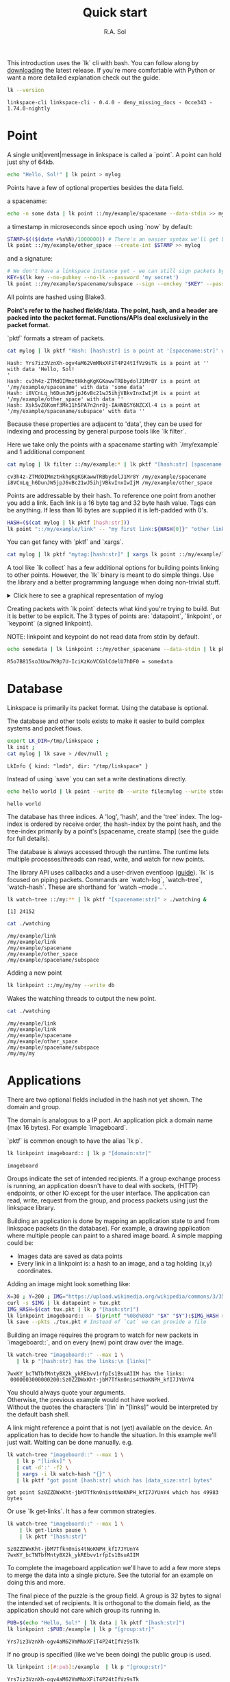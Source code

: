 # Created 2023-10-03 Tue 11:08
#+options: toc:nil
#+title: Quick start
#+author: R.A. Sol
#+pandoc_options: template:./template.pml
This introduction uses the `lk` cli with bash.
You can follow along by [[https://github.com/AntonSol919/linkspace/releases][downloading]] the latest release. 
If you're more comfortable with Python or want a more detailed explanation check out the guide.  

#+name: version
#+begin_src bash
  lk --version
#+end_src

#+results: version
#+begin_example
  linkspace-cli linkspace-cli - 0.4.0 - deny_missing_docs - 0cce343 - 1.74.0-nightly
#+end_example

* Point

A single unit|event|message in linkspace is called a `point`.
A point can hold just shy of 64kb.

#+name: point-hello
#+begin_src bash
  echo "Hello, Sol!" | lk point > mylog
#+end_src

#+results: point-hello

Points have a few of optional properties besides the data field.

a spacename:
#+name: point-spacename
#+begin_src bash
  echo -n some data | lk point ::/my/example/spacename --data-stdin >> mylog
#+end_src

#+results: point-spacename

a timestamp in microseconds since epoch using `now` by default:

#+name: point-create
#+begin_src bash
  STAMP=$(($(date +%s%N)/1000000)) # There's an easier syntax we'll get back to.
  lk point ::/my/example/other_space --create-int $STAMP >> mylog
#+end_src

#+results: point-create

and a signature:

#+name: point-signed
#+begin_src bash
  # We don't have a linkspace instance yet - we can still sign packets by creating/providing an Argon2 encrypted key
  KEY=$(lk key --no-pubkey --no-lk --password 'my secret') 
  lk point ::/my/example/spacename/subspace --sign --enckey "$KEY" --password 'my secret' >> mylog
#+end_src
All points are hashed using Blake3. 

*Point's refer to the hashed fields/data. The point, hash, and a header are packed into the packet format. Functions/APIs deal exclusively in the packet format.*

`pktf` formats a stream of packets.

#+name: pktf
#+begin_src bash
  cat mylog | lk pktf "Hash: [hash:str] is a point at '[spacename:str]' with data '[data]'"
#+end_src

#+results: pktf
#+begin_example
  Hash: Yrs7iz3VznXh-ogv4aM62VmMNxXFiT4P24tIfVz9sTk is a point at '' with data 'Hello, Sol!
  '
  Hash: cv3h4z-ZTMdOIMmztHkhgKgKGKawwTRBbydolJ1Mr8Y is a point at '/my/example/spacename' with data 'some data'
  Hash: i8VCnLq_h6DunJW5jpJ6vBc21wJ5ihjVBkvInxIwIjM is a point at '/my/example/other_space' with data ''
  Hash: Xsk5vZ6Komf3Mk11h5PA7n2nr8j-IAHNBSY6NZCXl-4 is a point at '/my/example/spacename/subspace' with data ''
#+end_example

Because these properties are adjacent to 'data', they can be used for indexing and processing by
general purpose tools like `lk filter`. 

Here we take only the points with a spacename starting with `/my/example` and 1 additional component

#+name: filter
#+begin_src bash
  cat mylog | lk filter ::/my/example:* | lk pktf "[hash:str] [spacename:str]"
#+end_src

#+results: filter
#+begin_example
  cv3h4z-ZTMdOIMmztHkhgKgKGKawwTRBbydolJ1Mr8Y /my/example/spacename
  i8VCnLq_h6DunJW5jpJ6vBc21wJ5ihjVBkvInxIwIjM /my/example/other_space
#+end_example

Points are addressable by their hash.
To reference one point from another you add a link. 
Each link is a 16 byte tag and 32 byte hash value.
Tags can be anything. If less than 16 bytes are supplied it is left-padded with 0's.

#+name: links
#+begin_src bash
  HASH=($(cat mylog | lk pktf [hash:str]))
  lk point "::/my/example/link" -- "my first link:${HASH[0]}" "other link:Yrs7iz3VznXh-ogv4aM62VmMNxXFiT4P24tIfVz9sTk" >> mylog
#+end_src

#+results: links

You can get fancy with `pktf` and `xargs`.

#+name: links-xargs
#+begin_src bash
  cat mylog | lk pktf "mytag:[hash:str]" | xargs lk point ::/my/example/link -- >> mylog
#+end_src

#+results: links-xargs

A tool like `lk collect` has a few additional options for building points linking to other points.
However, the `lk` binary is meant to do simple things.
Use the library and a better programming language when doing non-trivial stuff.

#+begin_HTML
<details>
<summary>
Click here to see a graphical representation of mylog
</summary>
#+end_HTML

#+results[90f12bcc59ff34a48f195bd9828668f6c5653d6d]: graph-mylog
[[file:images/mylog-dot.svg]]


#+begin_HTML
</details>
#+end_HTML

Creating packets with `lk point` detects what kind you're trying to build.
But it is better to be explicit. The 3 types of points are:
`datapoint`, `linkpoint`, or `keypoint` (a signed linkpoint).

NOTE: linkpoint and keypoint do not read data from stdin by default.

#+name: point-stdin
#+begin_src bash
  echo somedata | lk linkpoint ::/my/other_spacename --data-stdin | lk pktf "[hash:str] = [data]"
#+end_src

#+results: point-stdin
#+begin_example
  R5o7B815so3Uow7K9p7U-IciKzKoVCGblCdelU7hDF0 = somedata
#+end_example


* Database

Linkspace is primarily its packet format.
Using the database is optional.

The database and other tools exists to make it easier to build complex systems and packet flows.

#+name: db-init
#+begin_src bash
  export LK_DIR=/tmp/linkspace ; 
  lk init ; 
  cat mylog | lk save > /dev/null ; 
#+end_src

#+results: db-init
#+begin_example
  LkInfo { kind: "lmdb", dir: "/tmp/linkspace" }
#+end_example

Instead of using `save` you can set a write destinations directly.

#+name: write
#+begin_src bash
  echo hello world | lk point --write db --write file:mylog --write stdout | lk pktf [data]
#+end_src

#+results: write
#+begin_example
  hello world
#+end_example

The database has three indices. 
A 'log', 'hash', and the 'tree' index. 
The log-index is ordered by receive order, the hash-index by the point hash, and the tree-index primarily by a point's [spacename, create stamp] (see the guide for full details).

The database is always accessed through the runtime. 
The runtime lets multiple processes/threads can read, write, and watch for new points.

The library API uses callbacks and a user-driven eventloop ([[file:./guide/index.html#runtime][guide]]).
`lk` is focused on piping packets.
Commands are `watch-log`, `watch-tree`, `watch-hash`. These are shorthand for  `watch --mode ..`.

#+name: watchtree
#+begin_src bash
  lk watch-tree ::/my:** | lk pktf "[spacename:str]" > ./watching &
#+end_src

#+results: watchtree
#+begin_example
  [1] 24152
#+end_example

#+name: react
#+begin_src bash
  cat ./watching
#+end_src

#+results: react
#+begin_example
  /my/example/link
  /my/example/link
  /my/example/spacename
  /my/example/other_space
  /my/example/spacename/subspace
#+end_example

Adding a new point

#+name: watch-write
#+begin_src bash
  lk linkpoint ::/my/my/my --write db
#+end_src

#+results: watch-write

Wakes the watching threads to output the new point.

#+name: react2
#+begin_src bash
  cat ./watching
#+end_src

#+results: react2
#+begin_example
  /my/example/link
  /my/example/link
  /my/example/spacename
  /my/example/other_space
  /my/example/spacename/subspace
  /my/my/my
#+end_example

* Applications

There are two optional fields included in the hash not yet shown. 
The domain and group.

The domain is analogous to a IP port. 
An application pick a domain name (max 16 bytes).
For example `imageboard`.

#+begin_verse
`pktf` is common enough to have the alias `lk p`.
#+end_verse

#+name: domain
#+begin_src bash
  lk linkpoint imageboard:: | lk p "[domain:str]"
#+end_src

#+results: domain
#+begin_example
  imageboard
#+end_example

Groups indicate the set of intended recipients.
If a group exchange process is running, an application doesn't have to deal with sockets, (HTTP) endpoints, or other IO except for the user interface.
The application can read, write, request from the group, and process packets using just the linkspace library. 

Building an application is done by mapping an application state to and from linkspace packets (in the database).
For example, a drawing application where multiple people can paint to a shared image board.
A simple mapping could be: 

- Images data are saved as data points
- Every link in a linkpoint is: a hash to an image, and a tag holding (x,y) coordinates.

Adding an image might look something like: 

#+name: tuxpng
#+begin_src bash
  X=30 ; Y=200 ; IMG="https://upload.wikimedia.org/wikipedia/commons/3/35/Tux.svg" ; 
  curl -s $IMG | lk datapoint > tux.pkt
  IMG_HASH=$(cat tux.pkt | lk p "[hash:str]")
  lk linkpoint imageboard:: -- $(printf "%08d%08d" "$X" "$Y"):$IMG_HASH >> tux.pkt
  lk save --pkts ./tux.pkt # Instead of `cat` we can provide a file
#+end_src

#+results: tuxpng

Building an image requires the program to watch for new packets in `imageboard::`, and on every (new) point draw over the image.

#+name: watch-tree
#+begin_src bash
  lk watch-tree "imageboard::" --max 1 \
     | lk p "[hash:str] has the links:\n [links]" 
#+end_src

#+results: watch-tree
#+begin_example
  7wxKY_bcTNTbfMntyBX2k_ykREbvv1rfpIs1BsuAIIM has the links:
   0000003000000200:Sz0ZZDWxKht-jbM7Tfkn0nis4tNoKNPH_kfI7JYUnY4
#+end_example

#+begin_verse
You should always quote your arguments.
Otherwise, the previous example would not have worked.
Without the quotes the characters `[lin` in "[links]" would be interpreted by the default bash shell.
#+end_verse

A link might reference a point that is not (yet) available on the device.
An application has to decide how to handle the situation.
In this example we'll just wait. 
Waiting can be done manually. e.g.

#+name: watch-tree-links
#+begin_src bash
  lk watch-tree "imageboard::" --max 1 \
     | lk p "[links]" \
     | cut -d':' -f2 \
     | xargs -i lk watch-hash "{}" \
     | lk pktf "got point [hash:str] which has [data_size:str] bytes"
#+end_src

#+results: watch-tree-links
#+begin_example
  got point Sz0ZZDWxKht-jbM7Tfkn0nis4tNoKNPH_kfI7JYUnY4 which has 49983 bytes
#+end_example

Or use `lk get-links`. It has a few common strategies.

#+name: get-links
#+begin_src bash
  lk watch-tree "imageboard::" --max 1 \
      | lk get-links pause \
      | lk pktf "[hash:str]"
#+end_src

#+results: get-links
#+begin_example
  Sz0ZZDWxKht-jbM7Tfkn0nis4tNoKNPH_kfI7JYUnY4
  7wxKY_bcTNTbfMntyBX2k_ykREbvv1rfpIs1BsuAIIM
#+end_example

To complete the imageboard application we'll have to add a few more steps to merge the data into a single picture.
See the tutorial for an example on doing this and more. 

The final piece of the puzzle is the group field. 
A group is 32 bytes to signal the intended set of recipients. 
It is orthogonal to the domain field, as the application should not care which group its running in.

#+name: group
#+begin_src bash
  PUB=$(echo "Hello, Sol!" | lk data | lk pktf "[hash:str]")
  lk linkpoint :$PUB:/example | lk p "[group:str]"
#+end_src

#+results: group
#+begin_example
  Yrs7iz3VznXh-ogv4aM62VmMNxXFiT4P24tIfVz9sTk
#+end_example

If no group is specified (like we've been doing) the public group is used.

#+name: group-str
#+begin_src bash
  lk linkpoint :[#:pub]:/example  | lk p "[group:str]" 
#+end_src

#+results: group-str
#+begin_example
  Yrs7iz3VznXh-ogv4aM62VmMNxXFiT4P24tIfVz9sTk
#+end_example

#+begin_verse
See [[file:./guide/index.html#ABE][ABE]] for more on the `[..]` syntax. 
Its a small byte templating language included in the library for convenience with the syntax being the same for all programming language.
ABE is also heavily used for CLI arguments, e.g. `lk linkpoint :: --stamp [now]` or `[now:+2h]`
#+end_verse

The other special group is `[0;32]`, also called the private group.
You can refer to it with the expression `[#:0]`.
Functions/subcommands that read/write existing points skip and/or warn whenever a point from the private group is seen unless enabled with `--private`.

#+name: private
#+begin_src bash
  lk linkpoint domain:[#:0] | lk save 2>&1 # creating a packet is ok - but receving is not accepted by `lk save` without --private
#+end_src

#+results: private
#+begin_example
  error: Args { inner: ["/home/rs/Projects/linkspace/target/debug/lk", "save"] }
  Pkt(
      PrivateGroup,
  )
#+end_example

A system to exchange points in a group can be made from scratch.
Linkspace does not prescribe a way to do so.
Each group / network is different, and no single solution can cover every situation.

For example, use `lk watch imageboard:$MYGROUP | ...` and forward the entire stream to another device using netcat/socat, ssh, email, http, a USB stick,
or other way to exchange bytes. 

Linkspace is designed to only ever be a streams of packets,
without additional overhead of a (custom) serialization formats. 
As evident by the 'mylog' file we have used thus far.
This keeps streams compatible with all tools that process streams.

To that end, each packet has a mutable header excluded from the hash. 

Filters work on these mutable bytes as well.
This let you quickly build specific network topologies.

#+begin_verse
See [[file:./guide/index.html#mutable][the guide]] for the mutable field names.
#+end_verse

#+name: exchange
#+begin_src
  netcat 10.0.0.1 -p 6000 | lk route ubits0:=:0000 | lk save & # get packets from a host and set their ubits0 to 0000
  netcat 10.0.2.0 -p 6000 | lk route ubits0:=:0001 | lk save & # get packets from another host and set their ubits0 to 0001
  lk linkpoint example::/hello | lk route ubits0:=:0002 | lk save # save my packets with ubits 0002
  lk watch-log --asc example::/hello -- "ubits0:>:0000" | nc 10.0.0.1 -p 6000  & # forward all packets with ubits0 higher than 0000 back to host. 
#+end_src

A single linkspace instance can be used by multiple applications on device, and connect to others.
To that end there are some conventions.
These are functions that create/watch for point with some predefined spacename, links, and data format.
Conventions enable interoperability between multiple applications and background processes.

One such convention is the `pull` convention. This writes a query as a specific point.

#+name: pull
#+begin_src bash
  lk pull imageboard:: --write stdout | lk p "[spacename:str]\n\n[data]"
#+end_src

#+results: pull
#+begin_example
  /pull/[b:Yrs7iz3VznXh-ogv4aM62VmMNxXFiT4P24tIfVz9sTk]/[a:imageboard]/default

  :qid:default
  type:1:[b2:00000010]
  domain:=:[a:imageboard]
  group:=:[b:Yrs7iz3VznXh-ogv4aM62VmMNxXFiT4P24tIfVz9sTk]
  depth:=:[u8:0]
#+end_example

The goal of `pull` is to allow one process, e.g. an application like [[file:./tutorial/imageboard.html][imageboard (bash)]] or [[file:./tutorial/mineweeper-1.html][mineweeper (python)]]
to signal another process, e.g. a group exchange process like  [[file:./tutorial/bash.exchange.html][bash.exchange]],
that it wants packets matching a query from the group.

Queries define a 'set of points' in linkspace.
The `filter` and `watch` commands are syntax sugar over queries.
You can add `--print-query` to those commands to see the query used.

Queries are designed such that joining two query strings the result is the common subset of both or an error if the union is empty.

#+name: q1
#+begin_src bash
  lk print-query example::/ok 
#+end_src

#+results: q1
#+begin_example
  :mode:tree-desc
  type:1:[b2:00000010]
  domain:=:[a:example]
  group:=:[b:Yrs7iz3VznXh-ogv4aM62VmMNxXFiT4P24tIfVz9sTk]
  prefix:=:/ok
  depth:=:[u8:1]
#+end_example

#+name: q2
#+begin_src bash
  lk print-query example::/ok -- "spacename:=:/not_ok"
#+end_src

#+results: q2
#+begin_example
  error: Args { inner: ["/home/rs/Projects/linkspace/target/debug/lk", "print-query", "example::/ok", "--", "spacename:=:/not_ok"] }
  Error {
      context: "Error adding rule \'spacename\'",
      source: Error {
          context: "spacename:=:/not_ok",
          source: "space prefix conflict",
      },
  }
#+end_example

That's it for this quick introduction.
Some notes on high level algorithm [[https://www.linkspace.dev/tutorial/application-design.html][design]] are worth a read.  
For a more in-depth technical guide or the library API see the [[file:./guide/index.html][Guide]].
